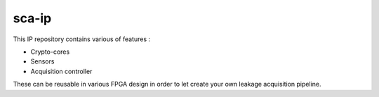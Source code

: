 sca-ip
***************************************************************

This IP repository contains various of features :

- Crypto-cores
- Sensors
- Acquisition controller

These can be reusable in various FPGA design in order to let create your own leakage acquisition pipeline.

